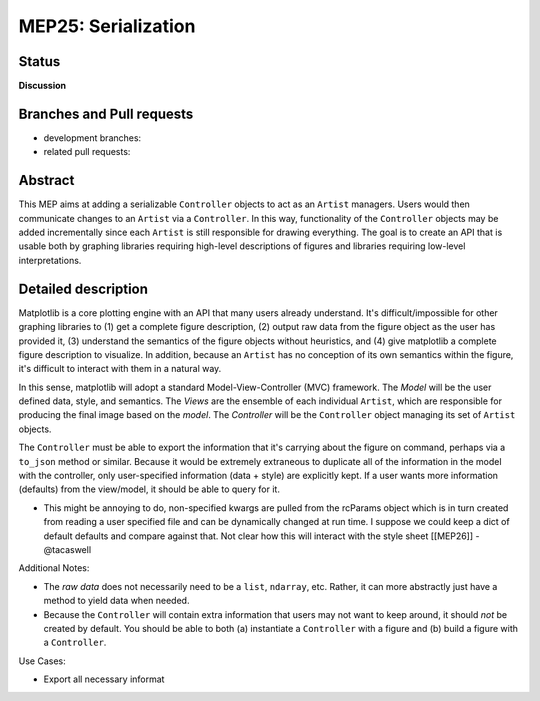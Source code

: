 
MEP25: Serialization
====================


Status
------

**Discussion**

Branches and Pull requests
--------------------------

* development branches:

* related pull requests:

Abstract
--------

This MEP aims at adding a serializable ``Controller`` objects to act as an ``Artist`` managers. Users would then communicate changes to an ``Artist`` via a ``Controller``. In this way, functionality of the ``Controller`` objects may be added incrementally since each ``Artist`` is still responsible for drawing everything. The goal is to create an API that is usable both by graphing libraries requiring high-level descriptions of figures and libraries requiring low-level interpretations.

Detailed description
--------------------

Matplotlib is a core plotting engine with an API that many users already understand. It's difficult/impossible for other graphing libraries to (1) get a complete figure description, (2) output raw data from the figure object as the user has provided it, (3) understand the semantics of the figure objects without heuristics, and (4) give matplotlib a complete figure description to visualize. In addition, because an ``Artist`` has no conception of its own semantics within the figure, it's difficult to interact with them in a natural way.

In this sense, matplotlib will adopt a standard Model-View-Controller (MVC) framework. The *Model* will be the user defined data, style, and semantics. The *Views* are the ensemble of each individual ``Artist``, which are responsible for producing the final image based on the *model*. The *Controller* will be the ``Controller`` object managing its set of ``Artist`` objects.

The ``Controller`` must be able to export the information that it's carrying about the figure on command, perhaps via a ``to_json`` method or similar. Because it would be extremely extraneous to duplicate all of the information in the model with the controller, only user-specified information (data + style) are explicitly kept. If a user wants more information (defaults) from the view/model, it should be able to query for it.

- This might be annoying to do, non-specified kwargs are pulled from the rcParams object which is in turn created from reading a user specified file and can be dynamically changed at run time.  I suppose we could keep a dict of default defaults and compare against that. Not clear how this will interact with the style sheet [[MEP26]] - @tacaswell

Additional Notes:

* The `raw data` does not necessarily need to be a ``list``, ``ndarray``, etc. Rather, it can more abstractly just have a method to yield data when needed.

* Because the ``Controller`` will contain extra information that users may not want to keep around, it should *not* be created by default. You should be able to both (a) instantiate a ``Controller`` with a figure and (b) build a figure with a ``Controller``.

Use Cases:

* Export all necessary informat
